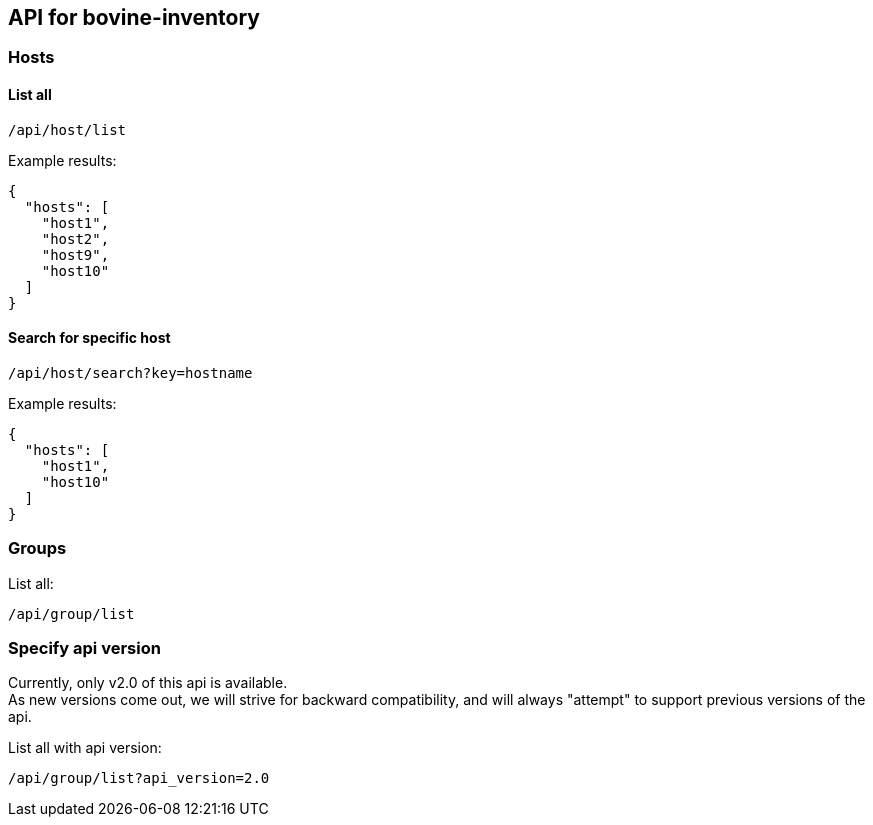 [[api-for-bovine-inventory]]
API for bovine-inventory
------------------------

[[hosts]]
Hosts
~~~~~

[[list-all]]
List all
^^^^^^^^

....
/api/host/list
....

Example results:

[source,json]
----
{
  "hosts": [
    "host1",
    "host2",
    "host9",
    "host10"
  ]
}
----

[[search-for-specific-host]]
Search for specific host
^^^^^^^^^^^^^^^^^^^^^^^^

....
/api/host/search?key=hostname
....

Example results:

[source,json]
----
{
  "hosts": [
    "host1",
    "host10"
  ]
}
----

[[groups]]
Groups
~~~~~~

List all:

....
/api/group/list
....

[[specify-api-version]]
Specify api version
~~~~~~~~~~~~~~~~~~~

Currently, only v2.0 of this api is available. +
As new versions come out, we will strive for backward compatibility, and
will always "attempt" to support previous versions of the api.

List all with api version:

....
/api/group/list?api_version=2.0
....
